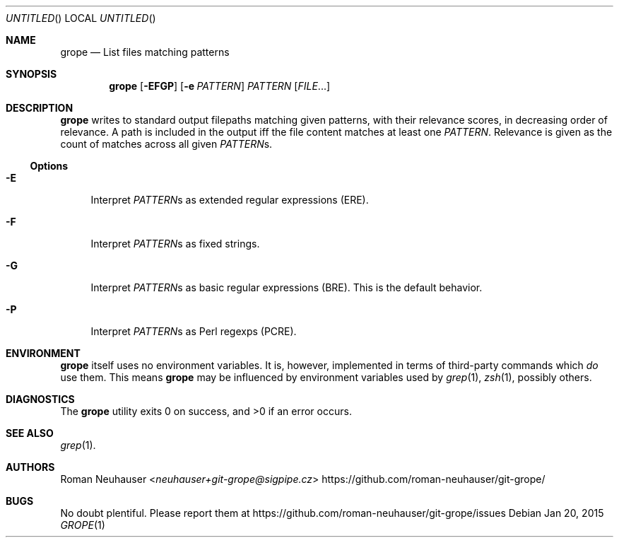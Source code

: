 .\" This document is in the public domain.
.\" vim: fdm=marker
.
.\" FRONT MATTER {{{
.Dd Jan 20, 2015
.Os
.Dt GROPE 1
.
.Sh NAME
.Nm grope
.Nd List files matching patterns
.\" FRONT MATTER }}}
.
.\" SYNOPSIS {{{
.Sh SYNOPSIS
.Nm
. Op Fl EFGP
. Op Fl e Ar PATTERN
. Ar PATTERN
. Op Ar FILE Ns \&...
.\" SYNOPSIS }}}
.
.\" DESCRIPTION {{{
.Sh DESCRIPTION
.Nm
writes to standard output filepaths matching given patterns,
with their relevance scores, in decreasing order of relevance.
A path is included in the output iff the file content matches at least one
.Ar PATTERN .
Relevance is given as the count of matches across all given
.Ar PATTERN Ns s.
.
.Ss Options
.Bl -tag -width "xx"
. It Fl E
Interpret
.Ar PATTERN Ns s
as extended regular expressions (ERE).
. It Fl F
Interpret
.Ar PATTERN Ns s
as fixed strings.
. It Fl G
Interpret
.Ar PATTERN Ns s
as basic regular expressions (BRE).
This is the default behavior.
. It Fl P
Interpret
.Ar PATTERN Ns s
as Perl regexps (PCRE).
.El
.\" DESCRIPTION }}}
.\" ENVIRONMENT {{{
.Sh ENVIRONMENT
.Nm
itself uses no environment variables.
It is, however, implemented in terms of third-party commands
which
.Em do
use them.
This means
.Nm
may be influenced by environment variables used by
.Xr grep 1  ,
.Xr zsh 1 ,
possibly others.
.\" ENVIRONMENT }}}
.\" EXAMPLES {{{
.\"Sh EXAMPLES
.\" EXAMPLES }}}
.\" DIAGNOSTICS {{{
.Sh DIAGNOSTICS
.Ex -std
.\" DIAGNOSTICS }}}
.\" SEE ALSO {{{
.Sh SEE ALSO
.Bl
.It
.Xr grep 1 .
.El
.\" SEE ALSO }}}
.\" .Sh STANDARDS
.\" .Sh HISTORY
.\" AUTHORS {{{
.Sh AUTHORS
.An Roman Neuhauser Aq Mt neuhauser+git-grope@sigpipe.cz
.Lk https://github.com/roman-neuhauser/git-grope/
.\" AUTHORS }}}
.\" BUGS {{{
.Sh BUGS
No doubt plentiful.
Please report them at
.Lk https://github.com/roman-neuhauser/git-grope/issues
.\" BUGS }}}
